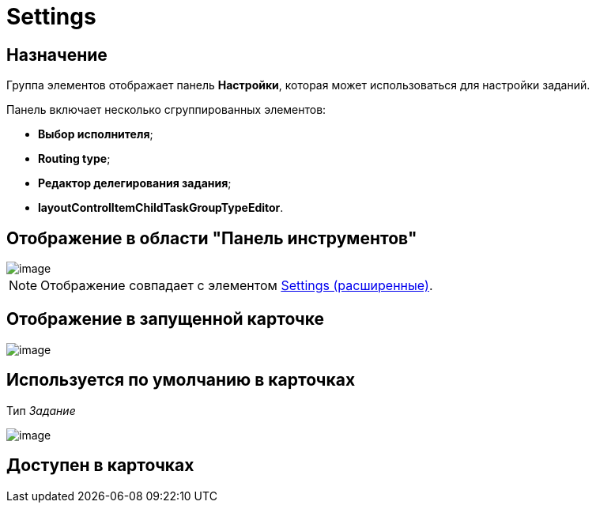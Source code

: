 = Settings

== Назначение

Группа элементов отображает панель *Настройки*, которая может использоваться для настройки заданий.

Панель включает несколько сгруппированных элементов:

* *Выбор исполнителя*;
* *Routing type*;
* *Редактор делегирования задания*;
* *layoutControlItemChildTaskGroupTypeEditor*.

== Отображение в области "Панель инструментов"

image::lay_HardCodeElement_Settings.png[image]

[NOTE]
====
Отображение совпадает с элементом xref:lay_HardcodeElements_SettingsExtra.adoc[Settings (расширенные)].
====

== Отображение в запущенной карточке

image::lay_Card_HC_Settings.png[image]

== Используется по умолчанию в карточках

Тип _Задание_

image::lay_TCard_HC_Settings.png[image]

== Доступен в карточках
